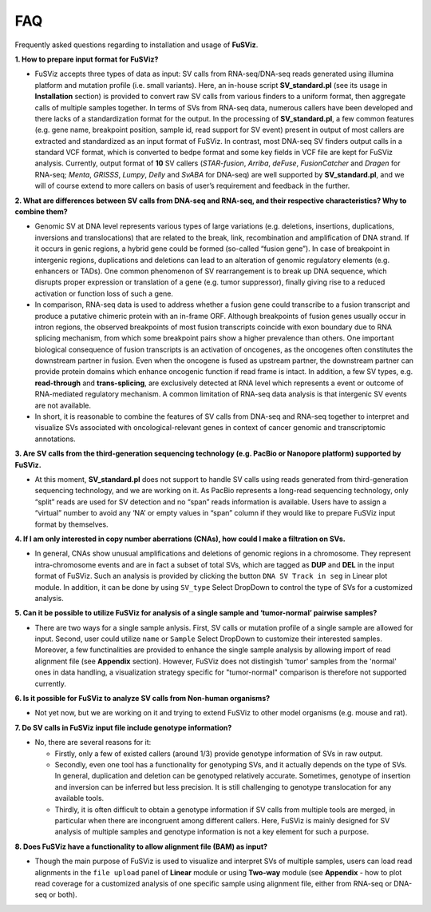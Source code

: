 FAQ
---

Frequently asked questions regarding to installation and usage of
**FuSViz**.

**1. How to prepare input format for FuSViz?**

-  FuSViz accepts three types of data as input: SV calls from
   RNA-seq/DNA-seq reads generated using illumina platform and mutation
   profile (i.e. small variants). Here, an in-house script
   **SV\_standard.pl** (see its usage in **Installation** section) is
   provided to convert raw SV calls from various finders to a uniform
   format, then aggregate calls of multiple samples together. In terms
   of SVs from RNA-seq data, numerous callers have been developed and
   there lacks of a standardization format for the output. In the
   processing of **SV\_standard.pl**, a few common features (e.g. gene
   name, breakpoint position, sample id, read support for SV event)
   present in output of most callers are extracted and standardized as
   an input format of FuSViz. In contrast, most DNA-seq SV finders
   output calls in a standard VCF format, which is converted to bedpe
   format and some key fields in VCF file are kept for FuSViz analysis.
   Currently, output format of **10** SV callers (*STAR-fusion*,
   *Arriba*, *deFuse*, *FusionCatcher* and *Dragen* for RNA-seq;
   *Menta*, *GRISSS*, *Lumpy*, *Delly* and *SvABA* for DNA-seq) are well
   supported by **SV\_standard.pl**, and we will of course extend to
   more callers on basis of user’s requirement and feedback in the
   further.

**2. What are differences between SV calls from DNA-seq and RNA-seq, and
their respective characteristics? Why to combine them?**

-  Genomic SV at DNA level represents various types of large variations
   (e.g. deletions, insertions, duplications, inversions and
   translocations) that are related to the break, link, recombination
   and amplification of DNA strand. If it occurs in genic regions, a
   hybrid gene could be formed (so-called “fusion gene”). In case of
   breakpoint in intergenic regions, duplications and deletions can lead
   to an alteration of genomic regulatory elements (e.g. enhancers or
   TADs). One common phenomenon of SV rearrangement is to break up DNA
   sequence, which disrupts proper expression or translation of a gene
   (e.g. tumor suppressor), finally giving rise to a reduced activation
   or function loss of such a gene.
-  In comparison, RNA-seq data is used to address whether a fusion gene
   could transcribe to a fusion transcript and produce a putative
   chimeric protein with an in-frame ORF. Although breakpoints of fusion
   genes usually occur in intron regions, the observed breakpoints of
   most fusion transcripts coincide with exon boundary due to RNA
   splicing mechanism, from which some breakpoint pairs show a higher
   prevalence than others. One important biological consequence of
   fusion transcripts is an activation of oncogenes, as the oncogenes
   often constitutes the downstream partner in fusion. Even when the
   oncogene is fused as upstream partner, the downstream partner can
   provide protein domains which enhance oncogenic function if read
   frame is intact. In addition, a few SV types, e.g. **read-through**
   and **trans-splicing**, are exclusively detected at RNA level which
   represents a event or outcome of RNA-mediated regulatory mechanism. A
   common limitation of RNA-seq data analysis is that intergenic SV
   events are not available.
-  In short, it is reasonable to combine the features of SV calls from
   DNA-seq and RNA-seq together to interpret and visualize SVs
   associated with oncological-relevant genes in context of cancer
   genomic and transcriptomic annotations.

**3. Are SV calls from the third-generation sequencing technology (e.g.
PacBio or Nanopore platform) supported by FuSViz.**

-  At this moment, **SV\_standard.pl** does not support to handle SV
   calls using reads generated from third-generation sequencing
   technology, and we are working on it. As PacBio represents a
   long-read sequencing technology, only “split” reads are used for SV
   detection and no “span” reads information is available. Users have to
   assign a “virtual” number to avoid any ‘NA’ or empty values in “span”
   column if they would like to prepare FuSViz input format by
   themselves.

**4. If I am only interested in copy number aberrations (CNAs), how
could I make a filtration on SVs.**

-  In general, CNAs show unusual amplifications and deletions of genomic
   regions in a chromosome. They represent intra-chromosome events and
   are in fact a subset of total SVs, which are tagged as **DUP** and
   **DEL** in the input format of FuSViz. Such an analysis is provided
   by clicking the button ``DNA SV Track in seg`` in Linear plot module.
   In addition, it can be done by using ``SV_type`` Select DropDown to
   control the type of SVs for a customized analysis.

**5. Can it be possible to utilize FuSViz for analysis of a single
sample and ‘tumor-normal’ pairwise samples?**

-  There are two ways for a single sample anlysis. First, SV calls or
   mutation profile of a single sample are allowed for input. Second,
   user could utilize ``name`` or ``Sample`` Select DropDown to
   customize their interested samples. Moreover, a few functinalities
   are provided to enhance the single sample analysis by allowing import
   of read alignment file (see **Appendix** section). However, FuSViz
   does not distingish 'tumor' samples from the 'normal' ones in data
   handling, a visualization strategy specific for "tumor-normal"
   comparison is therefore not supported currently.

**6. Is it possible for FuSViz to analyze SV calls from Non-human
organisms?**

-  Not yet now, but we are working on it and trying to extend FuSViz to
   other model organisms (e.g. mouse and rat).

**7. Do SV calls in FuSViz input file include genotype information?**

-  No, there are several reasons for it:

   -  Firstly, only a few of existed callers (around 1/3) provide
      genotype information of SVs in raw output.
   -  Secondly, even one tool has a functionality for genotyping SVs,
      and it actually depends on the type of SVs. In general,
      duplication and deletion can be genotyped relatively accurate.
      Sometimes, genotype of insertion and inversion can be inferred but
      less precision. It is still challenging to genotype translocation
      for any available tools.
   -  Thirdly, it is often difficult to obtain a genotype information if
      SV calls from multiple tools are merged, in particular when there
      are incongruent among different callers. Here, FuSViz is mainly
      designed for SV analysis of multiple samples and genotype
      information is not a key element for such a purpose.

**8. Does FuSViz have a functionality to allow alignment file (BAM) as
input?**

-  Though the main purpose of FuSViz is used to visualize and interpret
   SVs of multiple samples, users can load read alignments in the
   ``file upload`` panel of **Linear** module or using **Two-way**
   module (see **Appendix** - how to plot read coverage for a customized
   analysis of one specific sample using alignment file, either from
   RNA-seq or DNA-seq or both).
